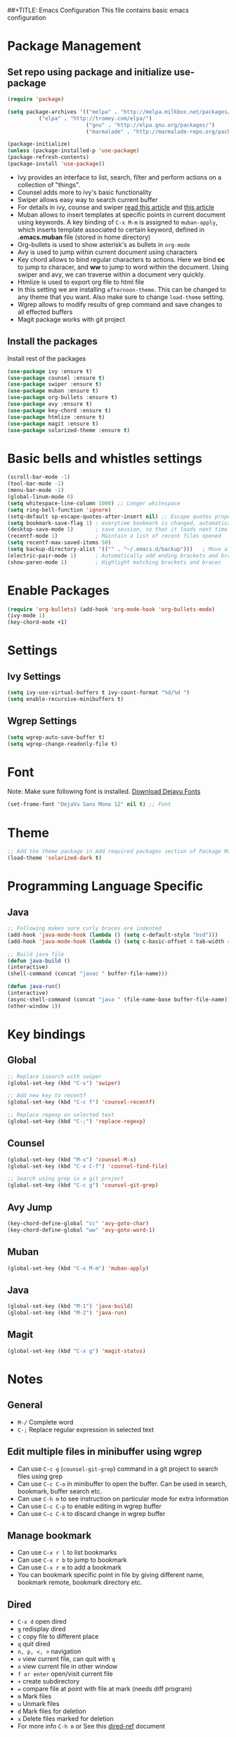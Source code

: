 ##+TITLE: Emacs Configuration
  This file contains basic emacs configuration

* Package Management
** Set repo using package and initialize use-package
   #+BEGIN_SRC emacs-lisp
   (require 'package)

   (setq package-archives '(("melpa" . "http://melpa.milkbox.net/packages/")
			 ("elpa" . "http://tromey.com/elpa/")
                            ("gnu" . "http://elpa.gnu.org/packages/")
                            ("marmalade" . "http://marmalade-repo.org/packages/")))

   (package-initialize)
   (unless (package-installed-p 'use-package)
   (package-refresh-contents)
   (package-install 'use-package))

   #+END_SRC
   - Ivy provides an interface to list, search, filter and perform actions on a collection of "things". 
   - Counsel adds more to ivy's basic functionality
   - Swiper allows easy way to search current buffer
   - For details in ivy, counse and swiper [[https://writequit.org/denver-emacs/presentations/2017-04-11-ivy.html][read this article]] and [[https://oremacs.com/swiper/][this article]]
   - Muban allows to insert templates at specific points in current document using keywords. A key binding of ~C-x M-m~ is assigned to ~muban-apply~, which inserts template associated to certain keyword, defined in *.emacs.muban* file (stored in home directory)
   - Org-bullets is used to show asterisk's as bullets in ~org-mode~
   - Avy is used to jump within current document using characters
   - Key chord allows to bind regular characters to actions. Here we bind *cc* to jump to characer, and *ww* to jump to word within the document. Using swiper and avy, we can traverse within a document very quickly.
   - Htmlize is used to export org file to html file
   - In this setting we are installing ~afternoon-theme~. This can be changed to any theme that you want. Also make sure to change ~load-theme~ setting.
   - Wgrep allows to modify results of grep command and save changes to all effected buffers
   - Magit package works with git project

** Install the packages

Install rest of the packages
     #+BEGIN_SRC emacs-lisp
     (use-package ivy :ensure t)
     (use-package counsel :ensure t)
     (use-package swiper :ensure t)
     (use-package muban :ensure t)
     (use-package org-bullets :ensure t)
     (use-package avy :ensure t)
     (use-package key-chord :ensure t)
     (use-package htmlize :ensure t)
     (use-package magit :ensure t)
     (use-package solarized-theme :ensure t)
     #+END_SRC

* Basic bells and whistles settings
  #+BEGIN_SRC emacs-lisp
  (scroll-bar-mode -1)
  (tool-bar-mode -1)
  (menu-bar-mode -1)
  (global-linum-mode 0)
  (setq whitespace-line-column 1000) ;; Longer whitespace
  (setq ring-bell-function 'ignore)
  (setq-default sp-escape-quotes-after-insert nil) ;; Escape quotes properly
  (setq bookmark-save-flag 1) ; everytime bookmark is changed, automatically save
  (desktop-save-mode 1)       ; save session, so that it loads next time
  (recentf-mode 1)            ; Maintain a list of recent files opened
  (setq recentf-max-saved-items 50)
  (setq backup-directory-alist '(("" . "~/.emacs.d/backup")))   ; Move all temporary backup files to backup folder
  (electric-pair-mode 1)      ; Automatically add ending brackets and braces
  (show-paren-mode 1)         ; Highlight matching brackets and braces
  #+END_SRC

* Enable Packages
  #+BEGIN_SRC emacs-lisp
  (require 'org-bullets) (add-hook 'org-mode-hook 'org-bullets-mode)
  (ivy-mode 1)
  (key-chord-mode +1)
  #+END_SRC

* Settings
** Ivy Settings
   #+BEGIN_SRC emacs-lisp
   (setq ivy-use-virtual-buffers t ivy-count-format "%d/%d ")
   (setq enable-recursive-minibuffers t)
   #+END_SRC

** Wgrep Settings
   #+BEGIN_SRC emacs-lisp
   (setq wgrep-auto-save-buffer t)
   (setq wgrep-change-readonly-file t)
   #+END_SRC

* Font
  Note: Make sure following font is installed. [[https://dejavu-fonts.github.io/Download.html][Download Dejavu Fonts]]
  #+BEGIN_SRC emacs-lisp
  (set-frame-font "DejaVu Sans Mono 12" nil t) ;; Font
  #+END_SRC

* Theme
#+BEGIN_SRC emacs-lisp
  ;; Add the theme package in Add required packages section of Package Management
  (load-theme 'solarized-dark t)
#+END_SRC

* Programming Language Specific
** Java
   #+BEGIN_SRC emacs-lisp
   ;; Following makes sure curly braces are indented
   (add-hook 'java-mode-hook (lambda () (setq c-default-style "bsd")))
   (add-hook 'java-mode-hook (lambda () (setq c-basic-offset 4 tab-width 4 indent-tabs-mode t)))

   ;; Build java file
   (defun java-build ()
   (interactive)
   (shell-command (concat "javac " buffer-file-name)))

   (defun java-run()
   (interactive)
   (async-shell-command (concat "java " (file-name-base buffer-file-name)))
   (other-window 1))
   #+END_SRC

* Key bindings
** Global

   #+BEGIN_SRC emacs-lisp
   ;; Replace isearch with swiper
   (global-set-key (kbd "C-s") 'swiper)
   
   ;; Add new key to recentf
   (global-set-key (kbd "C-c f") 'counsel-recentf)
   
   ;; Replace regexp on selected text
   (global-set-key (kbd "C-;") 'replace-regexp)
   #+END_SRC

** Counsel

   #+BEGIN_SRC emacs-lisp
   (global-set-key (kbd "M-x") 'counsel-M-x)
   (global-set-key (kbd "C-x C-f") 'counsel-find-file)

   ;; Search using grep in a git project
   (global-set-key (kbd "C-c g") 'counsel-git-grep)
   #+END_SRC

** Avy Jump
   #+BEGIN_SRC emacs-lisp
   (key-chord-define-global "cc" 'avy-goto-char)
   (key-chord-define-global "ww" 'avy-goto-word-1)
   #+END_SRC

** Muban
   #+BEGIN_SRC emacs-lisp
   (global-set-key (kbd "C-x M-m") 'muban-apply)
   #+END_SRC

** Java
   #+BEGIN_SRC emacs-lisp
   (global-set-key (kbd "M-1") 'java-build)
   (global-set-key (kbd "M-2") 'java-run)
   #+END_SRC
   
** Magit
   #+BEGIN_SRC emacs-lisp
   (global-set-key (kbd "C-x g") 'magit-status)
   #+END_SRC
   
* Notes

** General
   - ~M-/~ Complete word
   - ~C-;~ Replace regular expression in selected text

** Edit multiple files in minibuffer using wgrep
   - Can use ~C-c g~ (~counsel-git-grep~) command in a git project to search files using grep
   - Can use ~C-c C-o~ in minibuffer to open the buffer. Can be used in search, bookmark, buffer search etc.
   - Can use ~C-h m~ to see instruction on particular mode for extra information
   - Can use ~C-c C-p~ to enable editing in wgrep buffer
   - Can use ~C-c C-k~ to discard change in wgrep buffer
 
** Manage bookmark
    - Can use ~C-x r l~ to list bookmarks
    - Can use ~C-x r b~ to jump to bookmark
    - Can use ~C-x r m~ to add a bookmark
    - You can bookmark specific point in file by giving different name, bookmark remote, bookmark directory etc.
    
** Dired 
   - ~C-x d~ open dired
   - ~g~ redisplay dired
   - ~C~ copy file to different place
   - ~q~ quit dired
   - ~n, p, <, >~ navigation
   - ~v~ view current file, can quit with ~q~
   - ~o~ view current file in other window
   - ~f or enter~ open/visit current file
   - ~+~ create subdirectory
   - ~=~ compare file at point with file at mark (needs diff program)
   - ~m~ Mark files
   - ~u~ Unmark files
   - ~d~ Mark files for deletion
   - ~x~ Delete files marked for deletion
   - For more info ~C-h m~ or See this [[https://www.gnu.org/software/emacs/refcards/pdf/dired-ref.pdf][dired-ref]] document
 
** Magit
   - ~C-x g or magit-status~ Show status of current git project
   - ~s~ Stage files from Unstaged area
   - ~u~ Unstage file
   - ~S~ Stage all files
   - ~U~ reset index to some commits
   - ~cc~ Pressing on staged list, opens commit window
   - ~C-c C-c~ After writing comment, press this to commit the change
   - ~Pp~ In ~magit-status~ window press this to push the changes for unmerged section
   - ~M-x magit-unstage-all~ Remove all changes
   - ~x~ Soft reset (hard when argument is given)
   - ~y~ Show references, tag and branches
   - ~Y~ Cherry
   - ~d~ Diff
   - ~E~ Ediff
   - ~Fp~ Pulling
   - ~g~ Refresh
   - ~z~ Stashing
   - ~r~ Rebaing
   - For more see [[https://magit.vc/manual/magit-refcard.pdf][magit ref-card]]

** Org Mode
   - Org File. Save file with .org extension
   - ~C-c a~ View agenda mode (has various options to manage agenda)
   - ~C-c [~ Enable agenda on current file
   - ~M-Enter~ Create item
   - ~M-Right M-Left~ Create subitem / Change level
   - ~M-Up M-Down~ Change order
   - ~Shift-Right~ Create TODO item, complete
   - ~M-Shift-Enter~ Insert new TODO, Checkbox
   - ~[1/1]~ Create checkbox
   - ~[] C-c C-c~ Complete checkbox
   - ~[/] C-c C-c~ Toggle count completed items
   - ~[%] C-c C-c~ Use percentage
   - ~C-c C-d~ Deadline
   - ~C-c C-c~ Tag with keyword on item
   - ~Tab~ Hide subsection
   - ~Shift-Tab~ Hide/show multiple
   - ~C-Shift-|~ Insert table
   - ~C-c C-c~ Realign table
   - ~Tab~ Realign, move to next field
   - ~M-a M-e~ Beginning / end of row
   - ~M-left M-right~ Left, right
   - ~M-Shift-Left/Right~ Delete/Add column
   - ~M-Shift-Up/Down~ Delete/Add row
   - ~C-c -~ Insert hr line
   - ~C-c l~ Globally insert link to current locaton
   - ~C-c C-l~ Insert a link
   - ~C-c C-o~ Open file link
   - ~C-c &~ Jump back to previous followed link
   - ~C-c C-c~ Code block
   - ~C-c C-o~ Open result of code block
   - For more see [[https://orgmode.org/orgcard.pdf][Org-Mode Reference Card]]
** Macro
   - ~C-x (~ Start macro
   - ~C-x )~ End macro
   - ~C-x e~ End and call macro
   - ~C-u 10 C-x e~ Repeat 10 times
